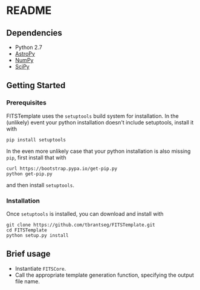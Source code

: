 * README

** Dependencies
- Python 2.7
- [[http://www.astropy.org][AstroPy]]
- [[http://www.numpy.org][NumPy]]
- [[http://www.scipy.org][SciPy]]

** Getting Started
*** Prerequisites
FITSTemplate uses the =setuptools= build system for installation. In the (unlikely) event your python installation doesn't include setuptools, install it with
#+BEGIN_EXAMPLE
pip install setuptools
#+END_EXAMPLE

In the even more unlikely case that your python installation is also missing =pip=, first install that with
#+BEGIN_EXAMPLE
curl https://bootstrap.pypa.io/get-pip.py
python get-pip.py
#+END_EXAMPLE

and then install =setuptools=.

*** Installation
Once =setuptools= is installed, you can download and install with
#+BEGIN_EXAMPLE
git clone https://github.com/tbrantseg/FITSTemplate.git
cd FITSTemplate
python setup.py install
#+END_EXAMPLE

** Brief usage
- Instantiate =FITSCore=.
- Call the appropriate template generation function, specifying the output file name.
